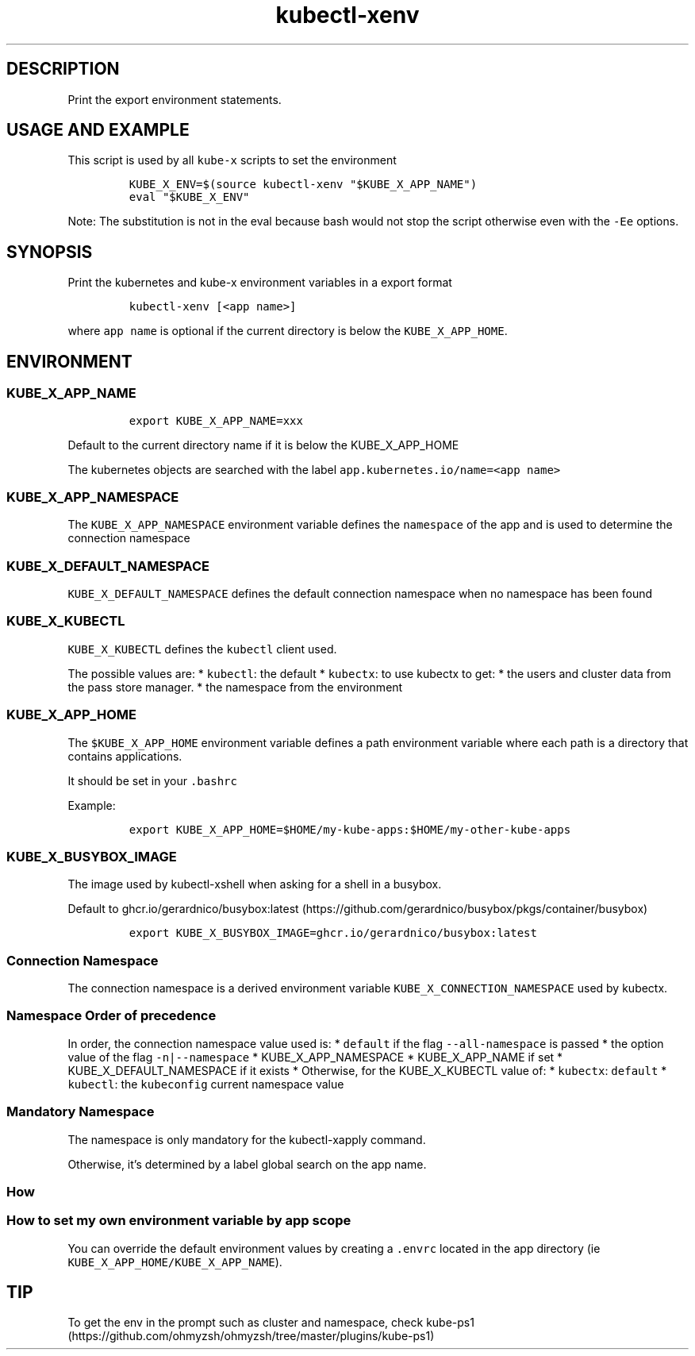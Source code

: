 .\" Automatically generated by Pandoc 2.17.1.1
.\"
.\" Define V font for inline verbatim, using C font in formats
.\" that render this, and otherwise B font.
.ie "\f[CB]x\f[]"x" \{\
. ftr V B
. ftr VI BI
. ftr VB B
. ftr VBI BI
.\}
.el \{\
. ftr V CR
. ftr VI CI
. ftr VB CB
. ftr VBI CBI
.\}
.TH "kubectl-xenv" "1" "" "Version Latest" "Print the export environment variables"
.hy
.SH DESCRIPTION
.PP
Print the export environment statements.
.SH USAGE AND EXAMPLE
.PP
This script is used by all \f[V]kube-x\f[R] scripts to set the
environment
.IP
.nf
\f[C]
KUBE_X_ENV=$(source kubectl-xenv \[dq]$KUBE_X_APP_NAME\[dq])
eval \[dq]$KUBE_X_ENV\[dq]
\f[R]
.fi
.PP
Note: The substitution is not in the eval because bash would not stop
the script otherwise even with the \f[V]-Ee\f[R] options.
.SH SYNOPSIS
.PP
Print the kubernetes and kube-x environment variables in a export format
.IP
.nf
\f[C]
kubectl-xenv [<app name>]
\f[R]
.fi
.PP
where \f[V]app name\f[R] is optional if the current directory is below
the \f[V]KUBE_X_APP_HOME\f[R].
.SH ENVIRONMENT
.SS KUBE_X_APP_NAME
.IP
.nf
\f[C]
export KUBE_X_APP_NAME=xxx
\f[R]
.fi
.PP
Default to the current directory name if it is below the KUBE_X_APP_HOME
.PP
The kubernetes objects are searched with the label
\f[V]app.kubernetes.io/name=<app name>\f[R]
.SS KUBE_X_APP_NAMESPACE
.PP
The \f[V]KUBE_X_APP_NAMESPACE\f[R] environment variable defines the
\f[V]namespace\f[R] of the app and is used to determine the connection
namespace
.SS KUBE_X_DEFAULT_NAMESPACE
.PP
\f[V]KUBE_X_DEFAULT_NAMESPACE\f[R] defines the default connection
namespace when no namespace has been found
.SS KUBE_X_KUBECTL
.PP
\f[V]KUBE_X_KUBECTL\f[R] defines the \f[V]kubectl\f[R] client used.
.PP
The possible values are: * \f[V]kubectl\f[R]: the default *
\f[V]kubectx\f[R]: to use kubectx to get: * the users and cluster data
from the pass store manager.
* the namespace from the environment
.SS KUBE_X_APP_HOME
.PP
The \f[V]$KUBE_X_APP_HOME\f[R] environment variable defines a path
environment variable where each path is a directory that contains
applications.
.PP
It should be set in your \f[V].bashrc\f[R]
.PP
Example:
.IP
.nf
\f[C]
export KUBE_X_APP_HOME=$HOME/my-kube-apps:$HOME/my-other-kube-apps
\f[R]
.fi
.SS KUBE_X_BUSYBOX_IMAGE
.PP
The image used by kubectl-xshell when asking for a shell in a busybox.
.PP
Default to
ghcr.io/gerardnico/busybox:latest (https://github.com/gerardnico/busybox/pkgs/container/busybox)
.IP
.nf
\f[C]
export KUBE_X_BUSYBOX_IMAGE=ghcr.io/gerardnico/busybox:latest
\f[R]
.fi
.SS Connection Namespace
.PP
The connection namespace is a derived environment variable
\f[V]KUBE_X_CONNECTION_NAMESPACE\f[R] used by kubectx.
.SS Namespace Order of precedence
.PP
In order, the connection namespace value used is: * \f[V]default\f[R] if
the flag \f[V]--all-namespace\f[R] is passed * the option value of the
flag \f[V]-n|--namespace\f[R] * KUBE_X_APP_NAMESPACE * KUBE_X_APP_NAME
if set * KUBE_X_DEFAULT_NAMESPACE if it exists * Otherwise, for the
KUBE_X_KUBECTL value of: * \f[V]kubectx\f[R]: \f[V]default\f[R] *
\f[V]kubectl\f[R]: the \f[V]kubeconfig\f[R] current namespace value
.SS Mandatory Namespace
.PP
The namespace is only mandatory for the kubectl-xapply command.
.PP
Otherwise, it\[cq]s determined by a label global search on the app name.
.SS How
.SS How to set my own environment variable by app scope
.PP
You can override the default environment values by creating a
\f[V].envrc\f[R] located in the app directory (ie
\f[V]KUBE_X_APP_HOME/KUBE_X_APP_NAME\f[R]).
.SH TIP
.PP
To get the env in the prompt such as cluster and namespace, check
kube-ps1 (https://github.com/ohmyzsh/ohmyzsh/tree/master/plugins/kube-ps1)
